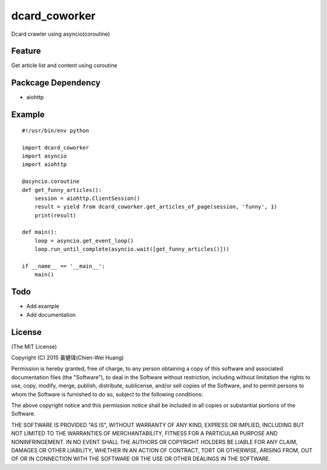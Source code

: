 dcard_coworker
==============

Dcard crawler using asyncio(coroutine)


Feature
-------
| Get article list and content using coroutine


Packcage Dependency
-------------------
* aiohttp


Example
-------

::

    #!/usr/bin/env python

    import dcard_coworker
    import asyncio
    import aiohttp

    @asyncio.coroutine
    def get_funny_articles():
        session = aiohttp.ClientSession()
        result = yield from dcard_coworker.get_articles_of_page(session, 'funny', 1)
        print(result)

    def main():
        loop = asyncio.get_event_loop()
        loop.run_until_complete(asyncio.wait([get_funny_articles()]))

    if __name__ == '__main__':
        main()

Todo
----
* Add example
* Add documentation

License
-------
(The MIT License)

Copyright (C) 2015 黃健瑋(Chien-Wei Huang)

Permission is hereby granted, free of charge, to any person obtaining a copy of this software and associated documentation files (the "Software"), to deal in the Software without restriction, including without limitation the rights to use, copy, modify, merge, publish, distribute, sublicense, and/or sell copies of the Software, and to permit persons to whom the Software is furnished to do so, subject to the following conditions:

The above copyright notice and this permission notice shall be included in all copies or substantial portions of the Software.

THE SOFTWARE IS PROVIDED "AS IS", WITHOUT WARRANTY OF ANY KIND, EXPRESS OR IMPLIED, INCLUDING BUT NOT LIMITED TO THE WARRANTIES OF MERCHANTABILITY, FITNESS FOR A PARTICULAR PURPOSE AND NONINFRINGEMENT. IN NO EVENT SHALL THE AUTHORS OR COPYRIGHT HOLDERS BE LIABLE FOR ANY CLAIM, DAMAGES OR OTHER LIABILITY, WHETHER IN AN ACTION OF CONTRACT, TORT OR OTHERWISE, ARISING FROM, OUT OF OR IN CONNECTION WITH THE SOFTWARE OR THE USE OR OTHER DEALINGS IN THE SOFTWARE.

